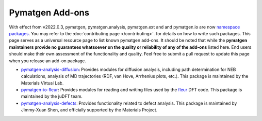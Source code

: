 Pymatgen Add-ons
================

With effect from v2022.0.3, pymatgen, pymatgen.analysis, pymatgen.ext and and pymatgen.io are now
`namespace packages <http://packaging.python.org/guides/packaging-namespace-packages/>`_. You may refer to the
:doc:`contributing page </contributing>`. for details on how to write such packages. This page serves as a universal
resource page to list known pymatgen add-ons. It should be noted that while the **pymatgen maintainers provide
no guarantees whatsoever on the quality or reliability of any of the add-ons** listed here. End users should make their
own assessment of the functionality and quality. Feel free to submit a pull request to update this page when you
release an add-on package.

* `pymatgen-analysis-diffusion <http://pypi.org/project/pymatgen-analysis-diffusion/>`_: Provides modules for diffusion
  analysis, including path determination for NEB calculations, analysis of MD trajectories (RDF, van Hove, Arrhenius
  plots, etc.). This package is maintained by the Materials Virtual Lab.

* `pymatgen-io-fleur <http://pypi.org/project/pymatgen-io-fleur/>`_: Provides modules for reading and writing
  files used by the `fleur <www.flapw.de/>`_ DFT code. This package is maintained by the juDFT team.

* `pymatgen-analysis-defects <https://pypi.org/project/pymatgen-analysis-defects/>`_: Provides functionality related to defect analysis. This package is maintained by Jimmy-Xuan Shen, and officially supported by the Materials Project.